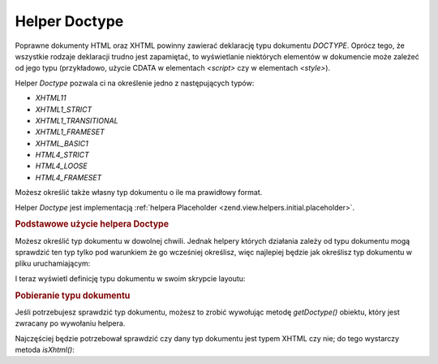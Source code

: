 .. _zend.view.helpers.initial.doctype:

Helper Doctype
==============

Poprawne dokumenty HTML oraz XHTML powinny zawierać deklarację typu dokumentu *DOCTYPE*. Oprócz tego, że
wszystkie rodzaje deklaracji trudno jest zapamiętać, to wyświetlanie niektórych elementów w dokumencie może
zależeć od jego typu (przykładowo, użycie CDATA w elementach *<script>* czy w elementach *<style>*).

Helper *Doctype* pozwala ci na określenie jedno z następujących typów:

- *XHTML11*

- *XHTML1_STRICT*

- *XHTML1_TRANSITIONAL*

- *XHTML1_FRAMESET*

- *XHTML_BASIC1*

- *HTML4_STRICT*

- *HTML4_LOOSE*

- *HTML4_FRAMESET*

Możesz określić także własny typ dokumentu o ile ma prawidłowy format.

Helper *Doctype* jest implementacją :ref:`helpera Placeholder <zend.view.helpers.initial.placeholder>`.

.. _zend.view.helpers.initial.doctype.basicusage:

.. rubric:: Podstawowe użycie helpera Doctype

Możesz określić typ dokumentu w dowolnej chwili. Jednak helpery których działania zależy od typu dokumentu
mogą sprawdzić ten typ tylko pod warunkiem że go wcześniej określisz, więc najlepiej będzie jak określisz
typ dokumentu w pliku uruchamiającym:

.. code-block:: php
   :linenos:

   $doctypeHelper = new Zend_View_Helper_Doctype();
   $doctypeHelper->doctype('XHTML1_STRICT');


I teraz wyświetl definicję typu dokumentu w swoim skrypcie layoutu:

.. code-block:: php
   :linenos:

   <?php echo $this->doctype() ?>


.. _zend.view.helpers.initial.doctype.retrieving:

.. rubric:: Pobieranie typu dokumentu

Jeśli potrzebujesz sprawdzić typ dokumentu, możesz to zrobić wywołując metodę *getDoctype()* obiektu, który
jest zwracany po wywołaniu helpera.

.. code-block:: php
   :linenos:

   $doctype = $view->doctype()->getDoctype();


Najczęściej będzie potrzebował sprawdzić czy dany typ dokumentu jest typem XHTML czy nie; do tego wystarczy
metoda *isXhtml()*:

.. code-block:: php
   :linenos:

   if ($view->doctype()->isXhtml()) {
       // zrób coś w inny sposób
   }




